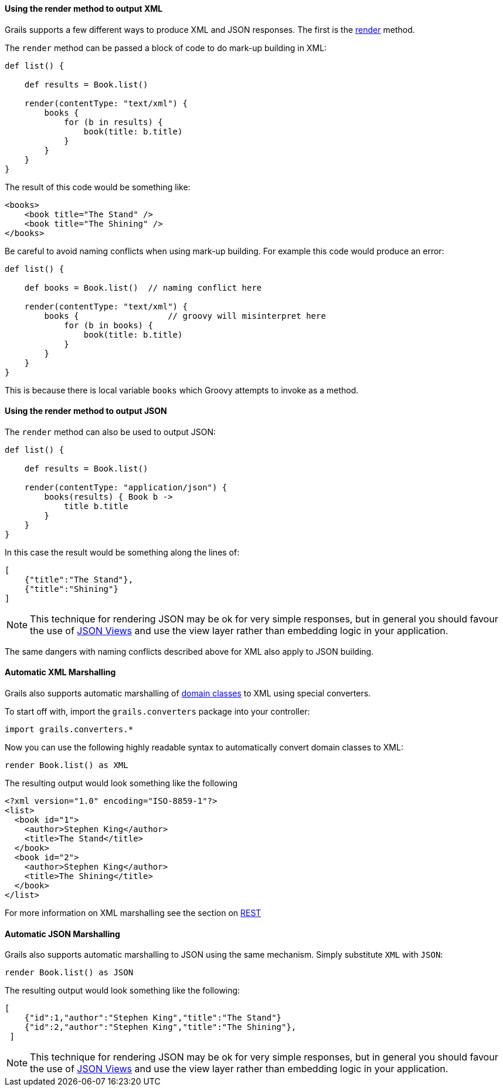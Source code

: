 
==== Using the render method to output XML


Grails supports a few different ways to produce XML and JSON responses. The first is the link:../ref/Controllers/render.html[render] method.

The `render` method can be passed a block of code to do mark-up building in XML:

[source,groovy]
----
def list() {

    def results = Book.list()

    render(contentType: "text/xml") {
        books {
            for (b in results) {
                book(title: b.title)
            }
        }
    }
}
----

The result of this code would be something like:

[source,xml]
----
<books>
    <book title="The Stand" />
    <book title="The Shining" />
</books>
----

Be careful to avoid naming conflicts when using mark-up building. For example this code would produce an error:

[source,groovy]
----
def list() {

    def books = Book.list()  // naming conflict here

    render(contentType: "text/xml") {
        books {                  // groovy will misinterpret here
            for (b in books) {    
                book(title: b.title)
            }
        }
    }
}
----

This is because there is local variable `books` which Groovy attempts to invoke as a method.


==== Using the render method to output JSON


The `render` method can also be used to output JSON:

[source,groovy]
----
def list() {

    def results = Book.list()

    render(contentType: "application/json") {
        books(results) { Book b ->
            title b.title
        }
    }
}
----

In this case the result would be something along the lines of:

[source,json]
----
[
    {"title":"The Stand"},
    {"title":"Shining"}
]
----

NOTE: This technique for rendering JSON may be ok for very simple responses, but in general you should favour the use of link:webServices.html#jsonViews[JSON Views] and use the view layer rather than embedding logic in your application.

The same dangers with naming conflicts described above for XML also apply to JSON building.


==== Automatic XML Marshalling


Grails also supports automatic marshalling of link:GORM.html[domain classes] to XML using special converters.

To start off with, import the `grails.converters` package into your controller:

[source,groovy]
----
import grails.converters.*
----

Now you can use the following highly readable syntax to automatically convert domain classes to XML:

[source,groovy]
----
render Book.list() as XML
----

The resulting output would look something like the following::

[source,xml]
----
<?xml version="1.0" encoding="ISO-8859-1"?>
<list>
  <book id="1">
    <author>Stephen King</author>
    <title>The Stand</title>
  </book>
  <book id="2">
    <author>Stephen King</author>
    <title>The Shining</title>
  </book>
</list>
----


For more information on XML marshalling see the section on link:webServices.html#REST[REST]


==== Automatic JSON Marshalling


Grails also supports automatic marshalling to JSON using the same mechanism. Simply substitute `XML` with `JSON`:

[source,groovy]
----
render Book.list() as JSON
----

The resulting output would look something like the following:

[source,json]
----
[
    {"id":1,"author":"Stephen King","title":"The Stand"}
    {"id":2,"author":"Stephen King","title":"The Shining"},
 ]
----

NOTE: This technique for rendering JSON may be ok for very simple responses, but in general you should favour the use of link:webServices.html#jsonViews[JSON Views] and use the view layer rather than embedding logic in your application.

